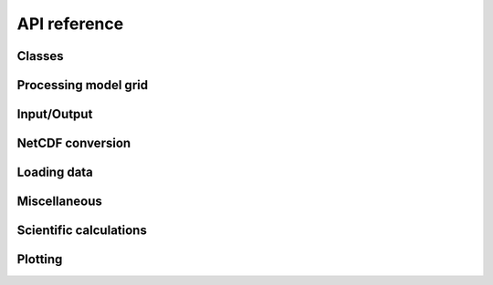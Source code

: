 
API reference
+++++++++++++++++++++++++++++

Classes
===============

.. autosummary::
   :toctree: generated

   pypago.sections.Section
   pypago.sections.GridSection

Processing model grid
=======================

.. autosummary::
   :toctree: generated

   pypago.coords.create_coord
   pypago.grid.create_grid
   pypago.sections.extract_grid_sections


Input/Output
=======================

.. autosummary::
   :toctree: generated

    pypago.pyio.save
    pypago.pyio.load
    pypago.pyio.read_time

NetCDF conversion
=======================

.. autosummary::
   :toctree: generated

   pypago.nc

Loading data
=======================

.. autosummary::
   :toctree: generated

    pypago.data.loaddata_sec_t
    pypago.data.loaddata_sec_uv
    pypago.data.loaddata_sec_uv_roms
    pypago.data.loaddata_area_t

Miscellaneous
===================

.. autosummary::
   :toctree: generated

   pypago.misc.findsecnum
   pypago.misc.finddomnum


Scientific calculations
============================

.. autosummary::
   :toctree: generated

    pypago.secdiag
    pypago.areadiag

Plotting
============================
.. autosummary::
   :toctree: generated

   pypago.plot.plot_dom_mask 
   pypago.plot.pcolplot
   pypago.plot.contourplot
